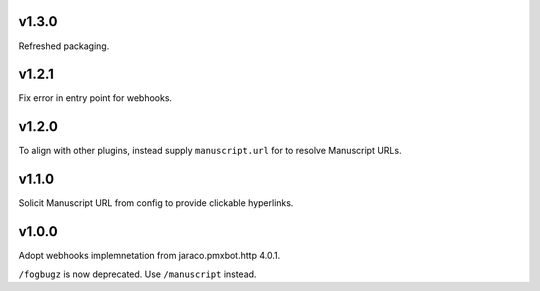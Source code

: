 v1.3.0
======

Refreshed packaging.

v1.2.1
======

Fix error in entry point for webhooks.

v1.2.0
======

To align with other plugins, instead supply ``manuscript.url``
for to resolve Manuscript URLs.

v1.1.0
======

Solicit Manuscript URL from config to provide clickable hyperlinks.

v1.0.0
======

Adopt webhooks implemnetation from jaraco.pmxbot.http 4.0.1.

``/fogbugz`` is now deprecated. Use ``/manuscript`` instead.

